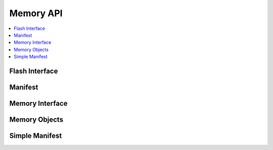.. _memory_api:

Memory API
##########

.. contents::
   :depth: 2
   :local:
   :backlinks: top

Flash Interface
***************

.. doxygengroup:: mem_flashint

Manifest
********

.. doxygengroup:: mem_man

Memory Interface
****************

.. doxygengroup:: mem_memint

Memory Objects
**************

.. doxygengroup:: mem_memobj

Simple Manifest
***************

.. doxygengroup:: mem_sman

